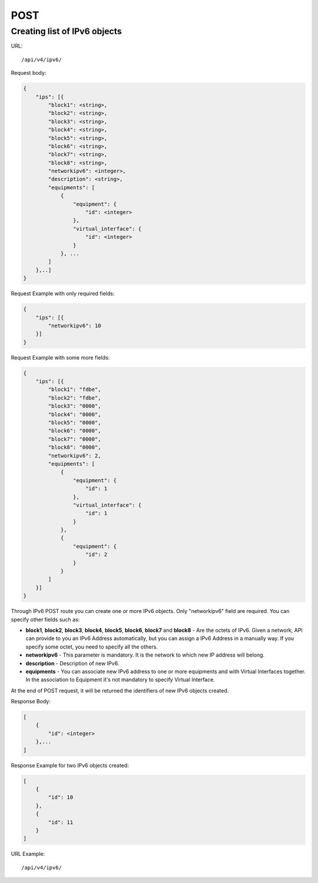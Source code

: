 POST
####

.. _url-api-v4-ipv6-post-create-list-ipv6:

Creating list of IPv6 objects
*****************************

URL::

    /api/v4/ipv6/

Request body:

.. code-block:: json

    {
        "ips": [{
            "block1": <string>,
            "block2": <string>,
            "block3": <string>,
            "block4": <string>,
            "block5": <string>,
            "block6": <string>,
            "block7": <string>,
            "block8": <string>,
            "networkipv6": <integer>,
            "description": <string>,
            "equipments": [
                {
                    "equipment": {
                        "id": <integer>
                    },
                    "virtual_interface": {
                        "id": <integer>
                    }
                }, ...
            ]
        },..]
    }

Request Example with only required fields:

.. code-block:: json

    {
        "ips": [{
            "networkipv6": 10
        }]
    }

Request Example with some more fields:

.. code-block:: json

    {
        "ips": [{
            "block1": "fdbe",
            "block2": "fdbe",
            "block3": "0000",
            "block4": "0000",
            "block5": "0000",
            "block6": "0000",
            "block7": "0000",
            "block8": "0000",
            "networkipv6": 2,
            "equipments": [
                {
                    "equipment": {
                        "id": 1
                    },
                    "virtual_interface": {
                        "id": 1
                    }
                },
                {
                    "equipment": {
                        "id": 2
                    }
                }
            ]
        }]
    }

Through IPv6 POST route you can create one or more IPv6 objects. Only "networkipv6" field are required. You can specify other fields such as:

* **block1**, **block2**, **block3**, **block4**, **block5**, **block6**, **block7** and **block8** - Are the octets of IPv6. Given a network, API can provide to you an IPv6 Address automatically, but you can assign a IPv6 Address in a manually way. If you specify some octet, you need to specify all the others.
* **networkipv6** - This parameter is mandatory. It is the network to which new IP address will belong.
* **description** - Description of new IPv6.
* **equipments** - You can associate new IPv6 address to one or more equipments and with Virtual Interfaces together. In the association to Equipment it's not mandatory to specify Virtual Interface.

At the end of POST request, it will be returned the identifiers of new IPv6 objects created.

Response Body:

.. code-block:: json

    [
        {
            "id": <integer>
        },...
    ]

Response Example for two IPv6 objects created:

.. code-block:: json

    [
        {
            "id": 10
        },
        {
            "id": 11
        }
    ]

URL Example::

    /api/v4/ipv6/
